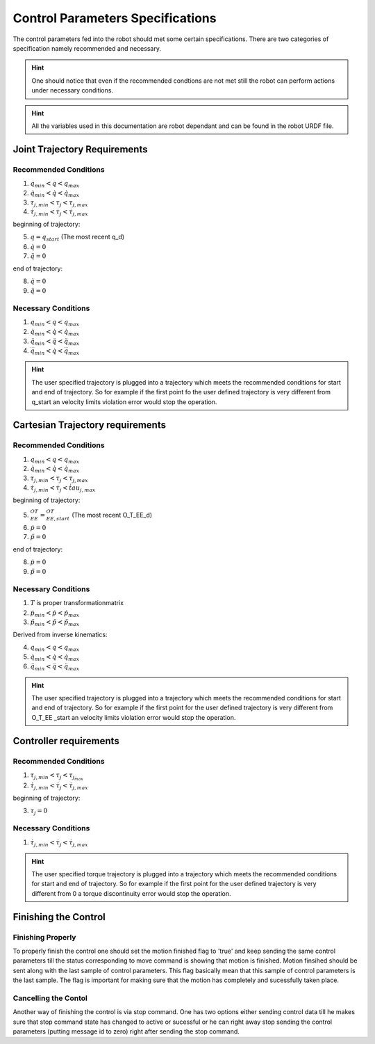 Control Parameters Specifications
=================================

The control parameters fed into the robot should met some certain specifications. There are two
categories of specification namely recommended and necessary. 

.. hint::

  One should notice that even if the recommended condtions are not met still the robot can
  perform actions under necessary conditions.

.. hint::

  All the variables used in this documentation are robot dependant and can be found in the
  robot URDF file.

Joint Trajectory Requirements
-----------------------------

Recommended Conditions
**********************

1. :math:`q_{min} < q < q_{max}`
2. :math:`\dot{q}_{min} < \dot{q} < \dot{q}_{max}`
3. :math:`\tau_{j, min} < \tau_j < \tau_{j, max}`
4. :math:`\dot{\tau}_{j, min} < \dot{\tau}_j < \dot{\tau}_{j, max}`

beginning of trajectory:

5. :math:`q = q_{start}` (The most recent q_d)
6. :math:`\dot{q} = 0`
7. :math:`\ddot{q} = 0`

end of trajectory:

8. :math:`\dot{q} = 0` 
9. :math:`\ddot{q} = 0`

Necessary Conditions
********************* 

1. :math:`q_{min} < q < q_{max}`
2. :math:`\dot{q}_{min} < \dot{q} < \dot{q}_{max}`
3. :math:`\ddot{q}_{min} < \ddot{q} < \ddot{q}_{max}` 
4. :math:`\dddot{q}_{min} < \dot{q} < \dddot{q}_{max}`

.. hint::

  The user specified trajectory is plugged into a trajectory which meets the recommended
  conditions for start and end of trajectory. So for example if the first point fo the user defined
  trajectory is very different from q_start an velocity limits violation error would stop the
  operation.


Cartesian Trajectory requirements
---------------------------------

Recommended Conditions
**********************

1. :math:`q_{min} < q < q_{max}`
2. :math:`\dot{q}_{min} < \dot{q} < \dot{q}_{max}`
3. :math:`\tau_{j, min} < \tau_j < \tau_{j, max}`
4. :math:`\dot{\tau}_{j, min} < \dot{\tau}_j < \dot{tau}_{j, max}`

beginning of trajectory:

5. :math:`{}^OT_{EE} = {}^OT_{EE, start}` (The most recent O_T_EE_d)
6. :math:`\dot{p} = 0`
7. :math:`\ddot{p} = 0`

end of trajectory: 

8. :math:`\dot{p} = 0`
9. :math:`\ddot{p} = 0`

Necessary Conditions
********************

1. :math:`T` is proper transformationmatrix
2. :math:`\dot{p}_{min} < \dot{p} < \dot{p}_{max}`
3. :math:`\ddot{p}_{min} < \ddot{p} < \ddot{p}_{max}`

Derived from inverse kinematics:

4. :math:`q_{min} < q < q_{max}`
5. :math:`\dot{q}_{min} < \dot{q} < \dot{q}_{max}`
6. :math:`\ddot{q}_{min} < \ddot{q} < \ddot{q}_{max}` 

.. hint::

  The user specified trajectory is plugged into a trajectory which meets the recommended
  conditions for start and end of trajectory. So for example if the first point for the user defined
  trajectory is very different from O_T_EE _start an velocity limits violation error would stop the
  operation.


Controller requirements
-----------------------

Recommended Conditions
**********************

1. :math:`\tau_{j, min} < \tau_j < \tau_{j_max}`
2. :math:`\dot{\tau}_{j, min} < \dot{\tau}_j < \dot{\tau}_{j, max}`

beginning of trajectory:

3. :math:`\tau_j = 0`

Necessary Conditions
********************

1. :math:`\dot{\tau}_{j, min} < \dot{\tau}_j < \dot{\tau}_{j, max}`

.. hint::

  The user specified torque trajectory is plugged into a trajectory which meets the
  recommended conditions for start and end of trajectory. So for example if the first point for the
  user defined trajectory is very different from 0 a torque discontinuity error would stop the
  operation.


Finishing the Control
---------------------

Finishing Properly
******************

To properly finish the control one should set the motion finished flag to 'true' and keep sending
the same control parameters till the status corresponding to move command is showing that motion
is finished. Motion finsihed should be sent along with the last sample of control parameters.
This flag basically mean that this sample of control parameters is the last sample. The flag is
important for making sure that the motion has completely and sucessfully taken place.

Cancelling the Contol
*********************

Another way of finishing the control is via stop command. One has two options either sending control
data till he makes sure that stop command state has changed to active or sucessful or he can right
away stop sending the control parameters (putting message id to zero) right after sending the stop
command.

